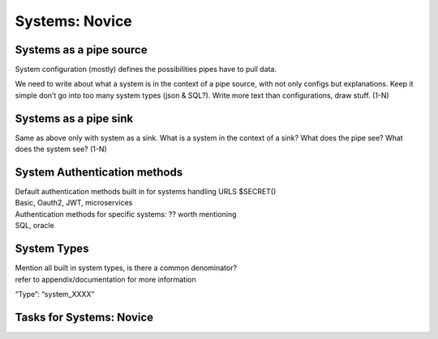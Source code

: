 
.. _systems-novice-2-2:

Systems: Novice
---------------

.. _systems-as-a-pipe-source-2-2:

Systems as a pipe source
~~~~~~~~~~~~~~~~~~~~~~~~

System configuration (mostly) defines the possibilities pipes have to
pull data.

We need to write about what a system is in the context of a pipe source,
with not only configs but explanations. Keep it simple don’t go into too
many system types (json & SQL?). Write more text than configurations,
draw stuff. (1-N)

.. seealso::

  TODO

.. _systems-as-a-pipe-sink-2-2:

Systems as a pipe sink
~~~~~~~~~~~~~~~~~~~~~~

Same as above only with system as a sink. What is a system in the
context of a sink? What does the pipe see? What does the system see?
(1-N)

.. seealso::

  TODO

.. _authentication-methods-2-2:

System Authentication methods
~~~~~~~~~~~~~~~~~~~~~~~~~~~~~~~~

| Default authentication methods built in for systems handling URLS
  $SECRET()
| Basic, Oauth2, JWT, microservices

| Authentication methods for specific systems: ?? worth mentioning
| SQL, oracle

.. seealso::

  TODO

.. _system-types-2-2:

System Types
~~~~~~~~~~~~

| Mention all built in system types, is there a common denominator?
| refer to appendix/documentation for more information

“Type”: “system_XXXX”

.. seealso::

  TODO

.. _tasks-for-systems-novice-2-2:

Tasks for Systems: Novice
~~~~~~~~~~~~~~~~~~~~~~~~~
